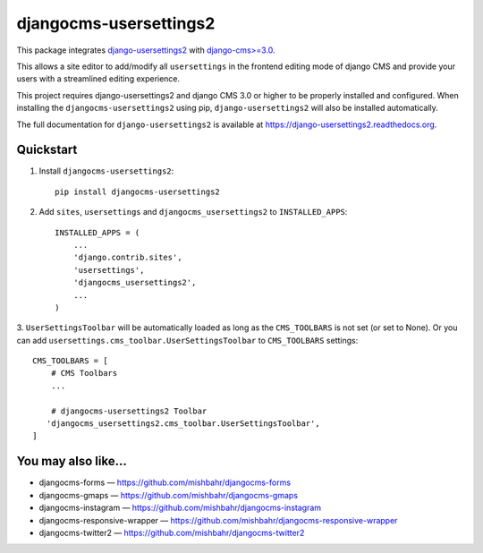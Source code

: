 =============================
djangocms-usersettings2
=============================

.. image:: http://img.shields.io/travis/mishbahr/djangocms-usersettings2.svg?style=flat-square
    :target: https://travis-ci.org/mishbahr/djangocms-usersettings2/

.. image:: http://img.shields.io/pypi/v/djangocms-usersettings2.svg?style=flat-square
    :target: https://pypi.python.org/pypi/djangocms-usersettings2/
    :alt: Latest Version

.. image:: http://img.shields.io/pypi/dm/djangocms-usersettings2.svg?style=flat-square
    :target: https://pypi.python.org/pypi/djangocms-usersettings2/
    :alt: Downloads

.. image:: http://img.shields.io/pypi/l/djangocms-usersettings2.svg?style=flat-square
    :target: https://pypi.python.org/pypi/djangocms-usersettings2/
    :alt: License

.. image:: http://img.shields.io/coveralls/mishbahr/djangocms-usersettings2.svg?style=flat-square
  :target: https://coveralls.io/r/mishbahr/djangocms-usersettings2?branch=master


This package integrates `django-usersettings2 <https://github.com/mishbahr/django-usersettings2>`_ with `django-cms>=3.0 <https://github.com/divio/django-cms/>`_.

This allows a site editor to add/modify all ``usersettings`` in the frontend editing mode of django CMS
and provide your users with a streamlined editing experience.

This project requires django-usersettings2 and django CMS 3.0 or higher to be properly installed and configured. When
installing the ``djangocms-usersettings2`` using pip, ``django-usersettings2`` will also be installed automatically.

The full documentation for ``django-usersettings2`` is available at https://django-usersettings2.readthedocs.org.

Quickstart
----------

1. Install ``djangocms-usersettings2``::

    pip install djangocms-usersettings2


2. Add ``sites``, ``usersettings`` and ``djangocms_usersettings2`` to ``INSTALLED_APPS``::

    INSTALLED_APPS = (
        ...
        'django.contrib.sites',
        'usersettings',
        'djangocms_usersettings2',
        ...
    )

3. ``UserSettingsToolbar`` will be automatically loaded as long as the ``CMS_TOOLBARS`` is not set (or set to None).
Or you can add ``usersettings.cms_toolbar.UserSettingsToolbar`` to ``CMS_TOOLBARS`` settings::

    CMS_TOOLBARS = [
        # CMS Toolbars
        ...

        # djangocms-usersettings2 Toolbar
       'djangocms_usersettings2.cms_toolbar.UserSettingsToolbar',
    ]

You may also like...
--------------------

* djangocms-forms — https://github.com/mishbahr/djangocms-forms
* djangocms-gmaps — https://github.com/mishbahr/djangocms-gmaps
* djangocms-instagram — https://github.com/mishbahr/djangocms-instagram
* djangocms-responsive-wrapper — https://github.com/mishbahr/djangocms-responsive-wrapper
* djangocms-twitter2 — https://github.com/mishbahr/djangocms-twitter2
